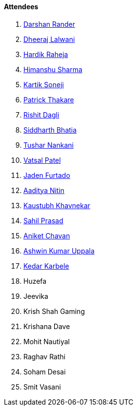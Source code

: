 ==== Attendees

. link:https://twitter.com/SirusTweets[Darshan Rander^]
. link:https://twitter.com/DhiruCodes[Dheeraj Lalwani^]
. link:https://twitter.com/hardikraheja[Hardik Raheja^]
. link:https://twitter.com/_SharmaHimanshu[Himanshu Sharma^]
. link:https://twitter.com/KartikSoneji_[Kartik Soneji^]
. link:https://twitter.com/t3_pat[Patrick Thakare^]
. link:https://twitter.com/rishit_dagli[Rishit Dagli^]
. link:https://twitter.com/Darth_Sid512[Siddharth Bhatia^]
. link:https://twitter.com/tusharnankanii[Tushar Nankani^]
. link:https://twitter.com/guyinthecape[Vatsal Patel^]
. link:https://twitter.com/furtado_jaden[Jaden Furtado^]
. link:https://twitter.com/Aaditya__Speaks[Aaditya Nitin]
. link:https://www.linkedin.com/in/kaustubhkhavnekar[Kaustubh Khavnekar^]
. link:https://twitter.com/sailorworks[Sahil Prasad^]
. link:https://twitter.com/ianiketchavan[Aniket Chavan^]
. link:https://twitter.com/ashwinexe[Ashwin Kumar Uppala^]
. link:https://twitter.com/KarbeleKedar[Kedar Karbele^]
. Huzefa
. Jeevika
. Krish Shah Gaming
. Krishana Dave
. Mohit Nautiyal
. Raghav Rathi
. Soham Desai
. Smit Vasani
